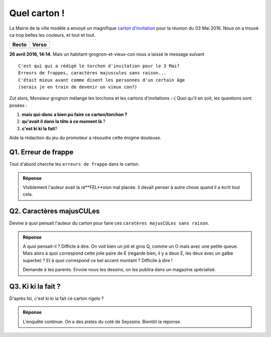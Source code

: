 ..  _`QuelCarton`:

Quel carton !
=============

La Mairie de la ville modèle a envoyé un magnifique `carton d'invitation`_ pour la
réunion du 03 Mai 2016. Nous on a trouvé ca trop belles les couleurs, et tout et tout.

============== ==============
    Recto          Verso
============== ==============
   |recto|         |verso|
============== ==============

**26 avril 2016, 14:14**. Mais un habitant-grognon-et-vieux-con nous a laissé le message
suivant ::

    C'est qui qui a rédigé le torchon d'invitation pour le 3 Mai?
    Erreurs de frappes, caractères majuscules sans raison...
    C'était mieux avant comme disent les personnes d'un certain âge
    (serais je en train de devenir un vieux con?)

Zut alors, Monsieur grognon mélange les torchons et les cartons d'invitations :-(
Quoi qu'il en soit, les questions sont posées :

(1) **mais qui-donc a bien pu faire ce carton/torchon ?**
(2) **qu'avait il dans la tête à ce moment là** ?
(3) **c'est ki ki la fait**?

Aide la rédaction du jeu du promoteur a résoudre cette énigme douteuse.

Q1. Erreur de frappe
''''''''''''''''''''

Tout d'abord cherche les ``erreurs de frappe`` dans le carton.

..  image:: images/meylan-carton-invitation-orthographe.jpg
    :align: center

..  admonition:: Réponse
    :class: toggle

    Visiblement l'auteur avait la ré**FEL**xion mal placée.
    Il devait penser à autre chose quand il a écrit tout cela.

Q2. Caractères majusCULes
'''''''''''''''''''''''''

Devine à quoi pensait l'auteur du carton pour faire ces
``caratères majusCULes sans raison``.


..  image:: images/meylan-carton-invitation-majuscules.jpg
    :align: center


..  admonition:: Réponse
    :class: toggle

    A quoi pensait-il ? Difficle à dire. On voit bien un joli et gros Q,
    comme un O mais avec une petite queue. Mais alors à quoi correspond cette
    jolie paire de E (regarde bien, il y a deux E, les deux avec un galbe superbe) ?
    Et à quoi correspond ce bel accent montant ? Difficile à dire !

    Demande à tes parents. Envoie nous tes dessins, on les publira dans un magazine spécialisé.


Q3. Ki ki la fait ?
'''''''''''''''''''

D'après toi, c'est ki ki la fait ce carton rigolo ?

..  admonition:: Réponse
    :class: toggle

    L'enquête continue. On a des pistes du coté de Seyssins. Bientôt la réponse.





..  _`carton d'invitation`:
    http://www.meylan.fr/uploads/Document/a0/WEB_CHEMIN_16686_1461582271.pdf

..  |recto| image:: images/meylan-carton-invitation-1.jpg

..  |verso| image:: images/meylan-carton-invitation-2.jpg


